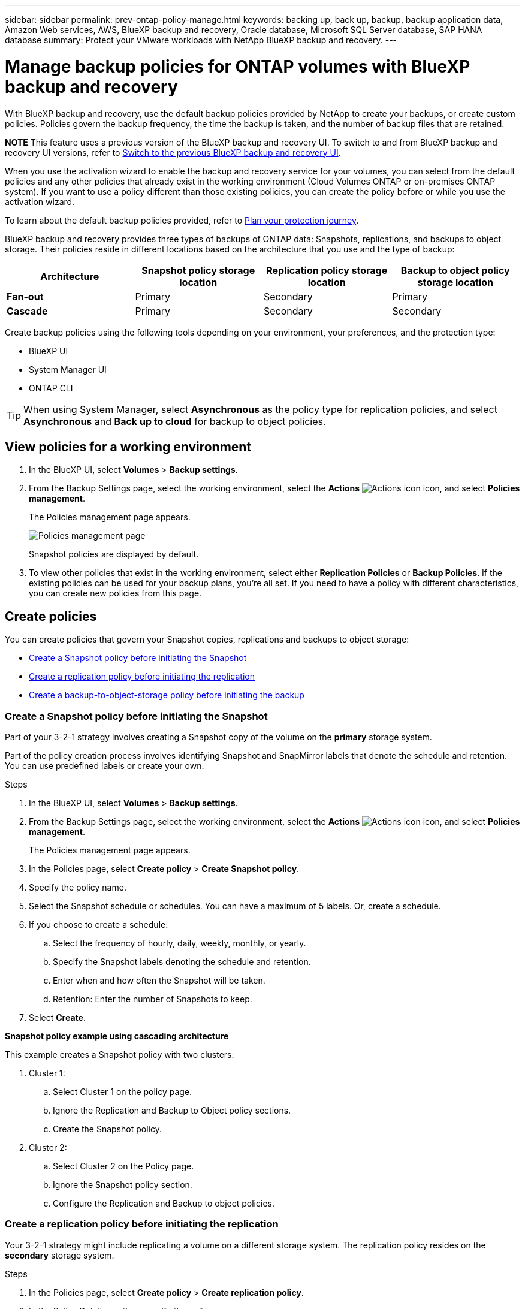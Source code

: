 ---
sidebar: sidebar
permalink: prev-ontap-policy-manage.html
keywords: backing up, back up, backup, backup application data, Amazon Web services, AWS, BlueXP backup and recovery, Oracle database, Microsoft SQL Server database, SAP HANA database
summary: Protect your VMware workloads with NetApp BlueXP backup and recovery. 
---

= Manage backup policies for ONTAP volumes with BlueXP backup and recovery
:hardbreaks:
:nofooter:
:icons: font
:linkattrs:
:imagesdir: ./media/

[.lead]
With BlueXP backup and recovery, use the default backup policies provided by NetApp to create your backups, or  create custom policies. Policies govern the backup frequency, the time the backup is taken, and the number of backup files that are retained. 

====
*NOTE*   This feature uses a previous version of the BlueXP backup and recovery UI. To switch to and from BlueXP backup and recovery UI versions, refer to link:br-start-switch-ui.html[Switch to the previous BlueXP backup and recovery UI].
====

When you use the activation wizard to enable the backup and recovery service for your volumes, you can select from the default policies and any other policies that already exist in the working environment (Cloud Volumes ONTAP or on-premises ONTAP system). If you want to use a policy different than those existing policies, you can create the policy before or while you use the activation wizard.

To learn about the default backup policies provided, refer to link:concept-protection-journey.html[Plan your protection journey].

BlueXP backup and recovery provides three types of backups of ONTAP data: Snapshots, replications, and backups to object storage. Their policies reside in different locations based on the architecture that you use and the type of backup: 


[cols=4*,options="header",cols="25,25,25,25",width="100%"]
|===
| Architecture
| Snapshot policy storage location
| Replication policy storage location
| Backup to object policy storage location

| *Fan-out* | 
Primary |
Secondary |
Primary 
| *Cascade* | 
Primary |
Secondary |
Secondary |

|===

Create backup policies using the following tools depending on your environment, your preferences, and the protection type: 

* BlueXP UI
* System Manager UI
* ONTAP CLI

TIP: When using System Manager, select *Asynchronous* as the policy type for replication policies, and select *Asynchronous* and *Back up to cloud* for backup to object policies.

== View policies for a working environment 

. In the BlueXP UI, select *Volumes* > *Backup settings*.
. From the Backup Settings page, select the working environment, select the *Actions* image:icon-action.png["Actions icon"] icon, and select *Policies management*.
+
The Policies management page appears. 
+
image:screenshot_policies_management.png["Policies management page"]

+
Snapshot policies are displayed by default. 

. To view other policies that exist in the working environment, select either *Replication Policies* or *Backup Policies*. If the existing policies can be used for your backup plans, you’re all set. If you need to have a policy with different characteristics, you can create new policies from this page.

== Create policies 

You can create policies that govern your Snapshot copies, replications and backups to object storage: 

* <<Create a Snapshot policy before initiating the Snapshot>>
* <<Create a replication policy before initiating the replication>>
* <<Create a backup-to-object-storage policy before initiating the backup>>

=== Create a Snapshot policy before initiating the Snapshot

Part of your 3-2-1 strategy involves creating a Snapshot copy of the volume on the *primary* storage system. 

Part of the policy creation process involves identifying Snapshot and SnapMirror labels that denote the schedule and retention. You can use predefined labels or create your own. 

//image:screenshot_policies_labels.png[Screenshot of Policies management page showing labels]

.Steps
. In the BlueXP UI, select *Volumes* > *Backup settings*.
. From the Backup Settings page, select the working environment, select the *Actions* image:icon-action.png["Actions icon"] icon, and select *Policies management*.
+
The Policies management page appears. 
. In the Policies page, select *Create policy* > *Create Snapshot policy*.
. Specify the policy name. 
. Select the Snapshot schedule or schedules. You can have a maximum of 5 labels. Or, create a schedule. 
. If you choose to create a schedule: 

.. Select the frequency of hourly, daily, weekly, monthly, or yearly. 
.. Specify the Snapshot labels denoting the schedule and retention. 
.. Enter when and how often the Snapshot will be taken.
.. Retention: Enter the number of Snapshots to keep.
+
//image:screenshot_policies_create_labels.png["A screenshot of setting up Snapshot schedule labels"]
. Select *Create*.

*Snapshot policy example using cascading architecture*

This example creates a Snapshot policy with two clusters: 

. Cluster 1: 
.. Select Cluster 1 on the policy page.
..  Ignore the Replication and Backup to Object policy sections. 
.. Create the Snapshot policy. 
. Cluster 2: 
.. Select Cluster 2 on the Policy page.
.. Ignore the Snapshot policy section. 
.. Configure the Replication and Backup to object policies. 

=== Create a replication policy before initiating the replication

Your 3-2-1 strategy might include replicating a volume on a different storage system. The replication policy resides on the *secondary* storage system. 

.Steps
. In the Policies page, select *Create policy* > *Create replication policy*.
. In the Policy Details section, specify the policy name. 
. Specify the SnapMirror labels (maximum of 5) denoting the retention for each label.
. Specify the transfer schedule. 
. Select *Create*.

=== Create a backup-to-object-storage policy before initiating the backup

Your 3-2-1 strategy might include backing up a volume to object storage. 

This storage policy resides in different storage system locations depending on the backup architecture: 

* Fan-out: Primary storage system
* Cascading: Secondary storage system

.Steps
. In the Policy management page, select *Create policy* > *Create backup policy*.
. In the Policy Details section, specify the policy name. 
. Specify the SnapMirror labels (maximum of 5) denoting the retention for each label.
. Specify the settings, including the transfer schedule and when to archive backups. 

. (Optional) To move older backup files to a less expensive storage class or access tier after a certain number of days, select the *Archive* option and indicate the number of days that should elapse before the data is archived. Enter *0* as the "Archive After Days" to send your backup file directly to archival storage.
+ 
link:concept-cloud-backup-policies.html#archival-storage-options[Learn more about archival storage settings].

. (Optional) To protect your backups from being modified or deleted, select the *DataLock & Ransomware protection* option.
+
If your cluster is using ONTAP 9.11.1 or greater, you can choose to protect your backups from deletion by configuring _DataLock_ and _Ransomware protection_. 

+
link:concept-cloud-backup-policies.html#datalock-and-ransomware-protection-options[Learn more about the available DataLock settings^].

. Select *Create*.

== Edit a policy 

You can edit a custom Snapshot, replication, or backup policy. 

Changing the backup policy affects all volumes that are using that policy. 

.Steps

. In the Policies management page, select the policy, select the *Actions* image:icon-action.png["Actions icon"] icon, and select *Edit policy*.
+
NOTE: The process is the same for replication and backup policies. 

. In the Edit Policy page, make the changes. 
. Select *Save*. 

== Delete a policy 

You can delete policies that are not associated with any volumes. 

If a policy is associated with a volume and you want to delete the policy, you must remove the policy from the volume first. 

.Steps

. In the Policies management page, select the policy, select the *Actions* image:icon-action.png["Actions icon"] icon, and select *Delete Snapshot policy*.
. Select *Delete*. 

== Find more information

For instructions on creating policies using System Manager or ONTAP CLI, see the following: 

https://docs.netapp.com/us-en/ontap/task_dp_configure_snapshot.html[Create a Snapshot policy using System Manager^]
https://docs.netapp.com/us-en/ontap/data-protection/create-snapshot-policy-task.html[Create a Snapshot policy using the ONTAP CLI^]
https://docs.netapp.com/us-en/ontap/task_dp_create_custom_data_protection_policies.html[Create a replication policy using System Manager^]
https://docs.netapp.com/us-en/ontap/data-protection/create-custom-replication-policy-concept.html[Create a replication policy using the ONTAP CLI^]
https://docs.netapp.com/us-en/ontap/task_dp_back_up_to_cloud.html#create-a-custom-cloud-backup-policy[Create a backup to object storage policy using System Manager^]
https://docs.netapp.com/us-en/ontap-cli-9131/snapmirror-policy-create.html#description[Create a backup to object storage policy using the ONTAP CLI^]
